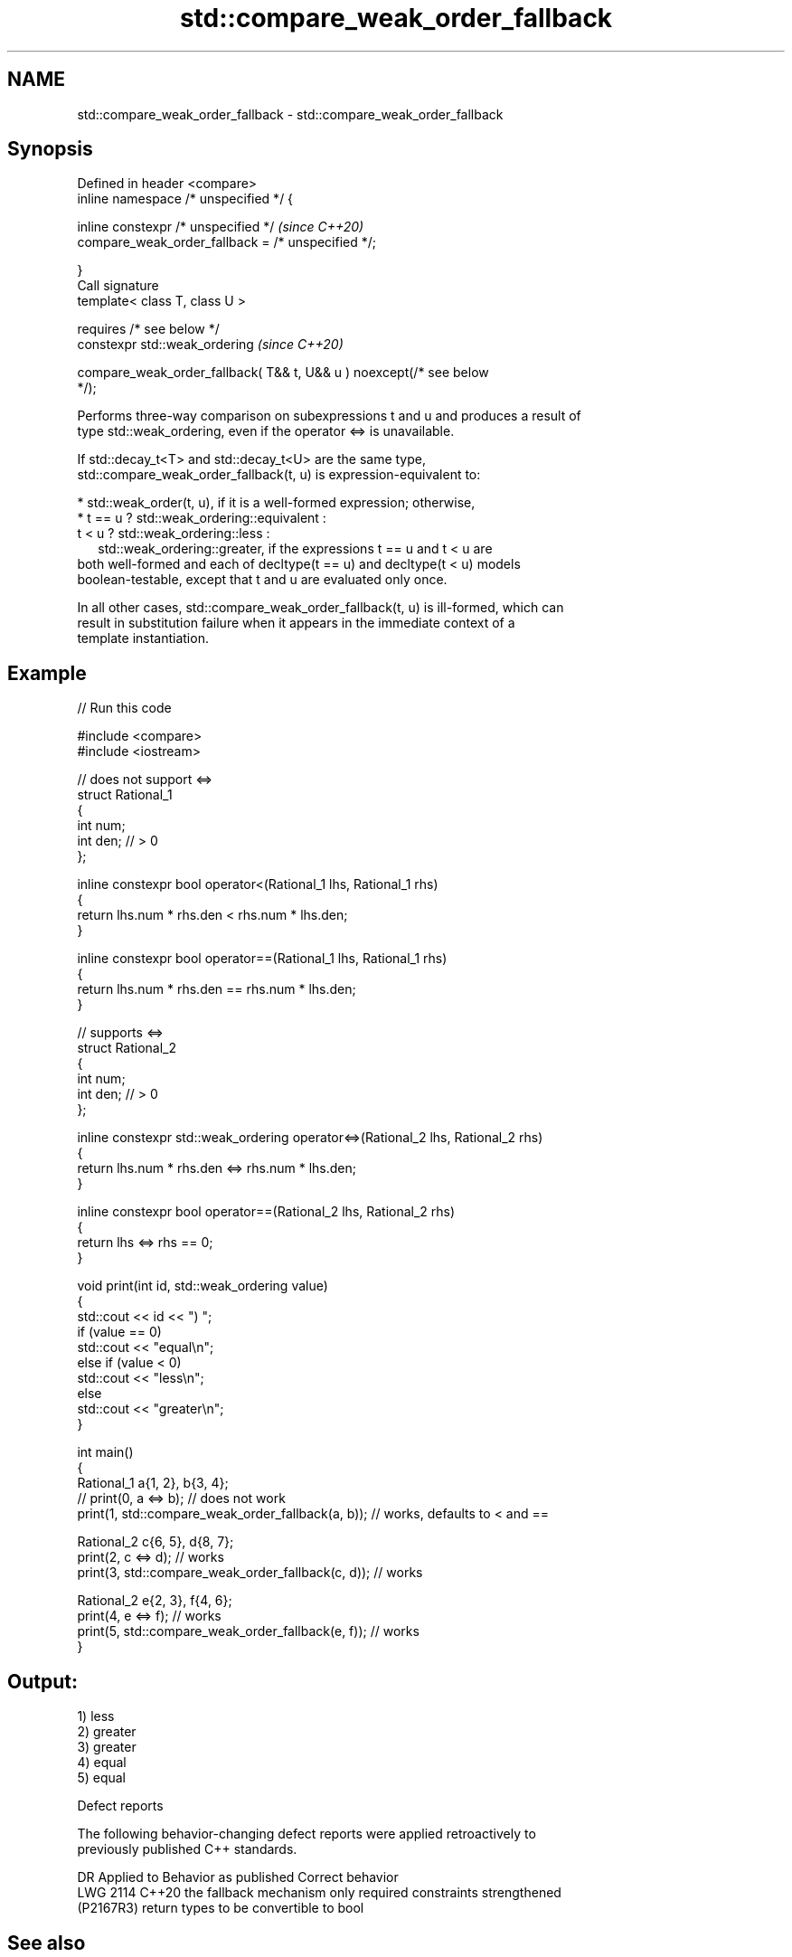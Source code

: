 .TH std::compare_weak_order_fallback 3 "2024.06.10" "http://cppreference.com" "C++ Standard Libary"
.SH NAME
std::compare_weak_order_fallback \- std::compare_weak_order_fallback

.SH Synopsis
   Defined in header <compare>
   inline namespace /* unspecified */ {

       inline constexpr /* unspecified */                                 \fI(since C++20)\fP
           compare_weak_order_fallback = /* unspecified */;

   }
   Call signature
   template< class T, class U >

       requires /* see below */
   constexpr std::weak_ordering                                           \fI(since C++20)\fP

       compare_weak_order_fallback( T&& t, U&& u ) noexcept(/* see below
   */);

   Performs three-way comparison on subexpressions t and u and produces a result of
   type std::weak_ordering, even if the operator <=> is unavailable.

   If std::decay_t<T> and std::decay_t<U> are the same type,
   std::compare_weak_order_fallback(t, u) is expression-equivalent to:

     * std::weak_order(t, u), if it is a well-formed expression; otherwise,
     * t == u ? std::weak_ordering::equivalent :
       t <  u ? std::weak_ordering::less :
                std::weak_ordering::greater, if the expressions t == u and t < u are
       both well-formed and each of decltype(t == u) and decltype(t < u) models
       boolean-testable, except that t and u are evaluated only once.

   In all other cases, std::compare_weak_order_fallback(t, u) is ill-formed, which can
   result in substitution failure when it appears in the immediate context of a
   template instantiation.

.SH Example


// Run this code

 #include <compare>
 #include <iostream>

 // does not support <=>
 struct Rational_1
 {
     int num;
     int den; // > 0
 };

 inline constexpr bool operator<(Rational_1 lhs, Rational_1 rhs)
 {
     return lhs.num * rhs.den < rhs.num * lhs.den;
 }

 inline constexpr bool operator==(Rational_1 lhs, Rational_1 rhs)
 {
     return lhs.num * rhs.den == rhs.num * lhs.den;
 }

 // supports <=>
 struct Rational_2
 {
     int num;
     int den; // > 0
 };

 inline constexpr std::weak_ordering operator<=>(Rational_2 lhs, Rational_2 rhs)
 {
     return lhs.num * rhs.den <=> rhs.num * lhs.den;
 }

 inline constexpr bool operator==(Rational_2 lhs, Rational_2 rhs)
 {
     return lhs <=> rhs == 0;
 }

 void print(int id, std::weak_ordering value)
 {
     std::cout << id << ") ";
     if (value == 0)
         std::cout << "equal\\n";
     else if (value < 0)
         std::cout << "less\\n";
     else
         std::cout << "greater\\n";
 }

 int main()
 {
     Rational_1 a{1, 2}, b{3, 4};
 //  print(0, a <=> b); // does not work
     print(1, std::compare_weak_order_fallback(a, b)); // works, defaults to < and ==

     Rational_2 c{6, 5}, d{8, 7};
     print(2, c <=> d); // works
     print(3, std::compare_weak_order_fallback(c, d)); // works

     Rational_2 e{2, 3}, f{4, 6};
     print(4, e <=> f); // works
     print(5, std::compare_weak_order_fallback(e, f)); // works
 }

.SH Output:

 1) less
 2) greater
 3) greater
 4) equal
 5) equal

   Defect reports

   The following behavior-changing defect reports were applied retroactively to
   previously published C++ standards.

      DR     Applied to         Behavior as published              Correct behavior
   LWG 2114  C++20      the fallback mechanism only required   constraints strengthened
   (P2167R3)            return types to be convertible to bool

.SH See also

   weak_order performs 3-way comparison and produces a result of type
   (C++20)    std::weak_ordering
              (customization point object)
